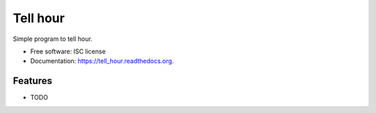===============================
Tell hour
===============================

.. image:: https://img.shields.io/travis/PythonicNinja/tell_hour.svg
        :target: https://travis-ci.org/PythonicNinja/tell_hour

.. image:: https://img.shields.io/pypi/v/tell_hour.svg
        :target: https://pypi.python.org/pypi/tell_hour


Simple program to tell hour.

* Free software: ISC license
* Documentation: https://tell_hour.readthedocs.org.

Features
--------

* TODO
